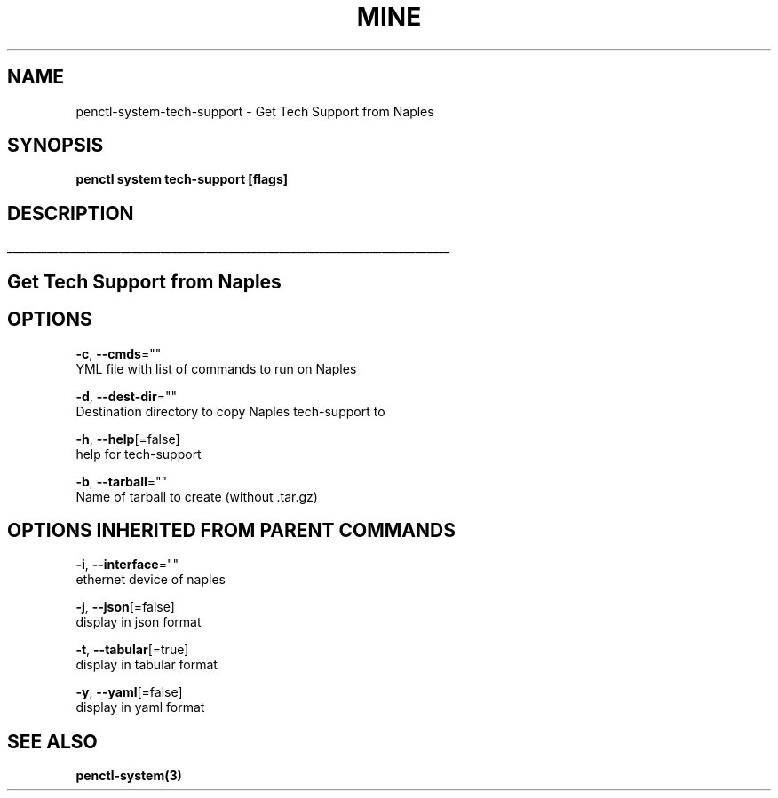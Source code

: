 .TH "MINE" "3" "Nov 2018" "Auto generated by spf13/cobra" "" 
.nh
.ad l


.SH NAME
.PP
penctl\-system\-tech\-support \- Get Tech Support from Naples


.SH SYNOPSIS
.PP
\fBpenctl system tech\-support [flags]\fP


.SH DESCRIPTION
.ti 0
\l'\n(.lu'

.SH Get Tech Support from Naples

.SH OPTIONS
.PP
\fB\-c\fP, \fB\-\-cmds\fP=""
    YML file with list of commands to run on Naples

.PP
\fB\-d\fP, \fB\-\-dest\-dir\fP=""
    Destination directory to copy Naples tech\-support to

.PP
\fB\-h\fP, \fB\-\-help\fP[=false]
    help for tech\-support

.PP
\fB\-b\fP, \fB\-\-tarball\fP=""
    Name of tarball to create (without .tar.gz)


.SH OPTIONS INHERITED FROM PARENT COMMANDS
.PP
\fB\-i\fP, \fB\-\-interface\fP=""
    ethernet device of naples

.PP
\fB\-j\fP, \fB\-\-json\fP[=false]
    display in json format

.PP
\fB\-t\fP, \fB\-\-tabular\fP[=true]
    display in tabular format

.PP
\fB\-y\fP, \fB\-\-yaml\fP[=false]
    display in yaml format


.SH SEE ALSO
.PP
\fBpenctl\-system(3)\fP
